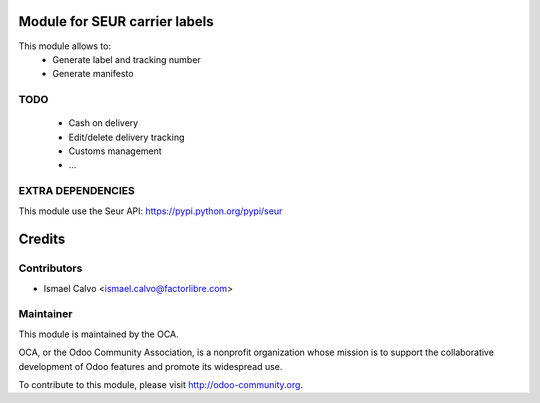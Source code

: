 Module for SEUR carrier labels
==============================

This module allows to:
 * Generate label and tracking number
 * Generate manifesto

TODO
----

 * Cash on delivery
 * Edit/delete delivery tracking
 * Customs management
 * ...

EXTRA DEPENDENCIES
------------------
This module use the Seur API: https://pypi.python.org/pypi/seur

Credits
=======

Contributors
------------

* Ismael Calvo <ismael.calvo@factorlibre.com>

Maintainer
----------

.. image:: http://odoo-community.org/logo.png
   :alt: Odoo Community Association
   :target: http://odoo-community.org

This module is maintained by the OCA.

OCA, or the Odoo Community Association, is a nonprofit organization whose mission is to support the collaborative development of Odoo features and promote its widespread use.

To contribute to this module, please visit http://odoo-community.org.
